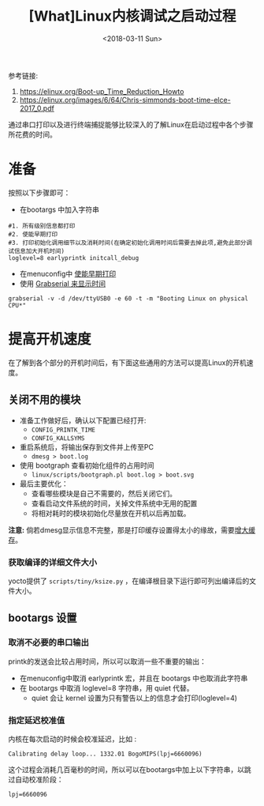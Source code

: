 #+TITLE: [What]Linux内核调试之启动过程
#+DATE:  <2018-03-11 Sun> 
#+TAGS: debug
#+LAYOUT: post 
#+CATEGORIES: linux, debug, kernel
#+NAME: <linux_debug_kernel_boot_time.org>
#+OPTIONS: ^:nil 
#+OPTIONS: ^:{}

参考链接:
1. [[https://elinux.org/Boot-up_Time_Reduction_Howto]]
2. [[https://elinux.org/images/6/64/Chris-simmonds-boot-time-elce-2017_0.pdf]]

通过串口打印以及进行终端捕捉能够比较深入的了解Linux在启动过程中各个步骤所花费的时间。
#+BEGIN_HTML
<!--more-->
#+END_HTML
* 准备
按照以下步骤即可：
- 在bootargs 中加入字符串 
#+begin_example
#1. 所有级别信息都打印
#2. 使能早期打印
#3. 打印初始化调用细节以及消耗时间(在确定初始化调用时间后需要去掉此项,避免此部分调试信息加大开机时间)
loglevel=8 earlyprintk initcall_debug
#+end_example
- 在menuconfig中 [[https://kcmetercec.github.io/2018/03/08/linux_debug_kernel_printk/][使能早期打印]]
- 使用 [[https://kcmetercec.github.io/2018/03/10/linux_debug_usage_grabserial_tutorial/][Grabserial 来显示时间]]
#+begin_example
grabserial -v -d /dev/ttyUSB0 -e 60 -t -m "Booting Linux on physical CPU*"
#+end_example
* 提高开机速度
在了解到各个部分的开机时间后，有下面这些通用的方法可以提高Linux的开机速度。
** 关闭不用的模块
- 准备工作做好后，确认以下配置已经打开:
  - =CONFIG_PRINTK_TIME=
  - =CONFIG_KALLSYMS=
- 重启系统后，将输出保存到文件并上传至PC
  - =dmesg > boot.log=
- 使用 bootgraph 查看初始化组件的占用时间
  - =linux/scripts/bootgraph.pl boot.log > boot.svg= 
- 最后主要优化：
  - 查看哪些模块是自己不需要的，然后关闭它们。
  - 查看启动文件系统的时间，关掉文件系统中无用的配置
  - 将相对耗时的模块初始化尽量放在开机以后再加载。
  
*注意:* 倘若dmesg显示信息不完整，那是打印缓存设置得太小的缘故，需要[[http://kcmetercec.top/2018/03/08/linux_debug_kernel_printk/#orgf9fc695][增大缓存]]。
*** 获取编译的详细文件大小
yocto提供了 =scripts/tiny/ksize.py= ，在编译根目录下运行即可列出编译后的文件大小。
** bootargs 设置
*** 取消不必要的串口输出
printk的发送会比较占用时间，所以可以取消一些不重要的输出：
- 在menuconfig中取消 earlyprintk 宏，并且在 bootargs 中也取消此字符串
- 在 bootargs 中取消 loglevel=8 字符串，用 quiet 代替。
  + quiet 会让 kernel 设置为只有警告以上的信息才会打印(loglevel=4)
*** 指定延迟校准值
内核在每次启动的时候会校准延迟，比如 :
#+begin_example
Calibrating delay loop... 1332.01 BogoMIPS(lpj=6660096)
#+end_example
这个过程会消耗几百毫秒的时间，所以可以在bootargs中加上以下字符串，以跳过自动校准阶段：
#+begin_example
lpj=6660096
#+end_example
